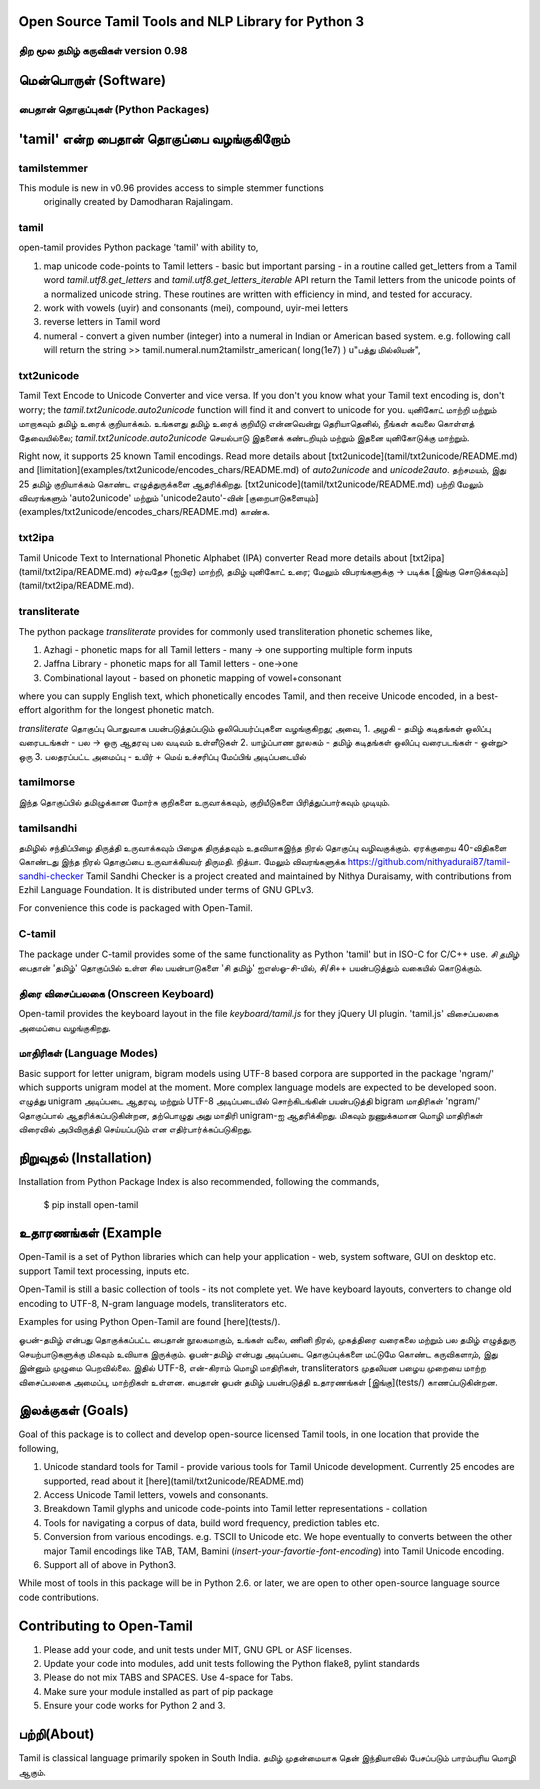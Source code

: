 Open Source Tamil Tools and NLP Library for Python 3
======================================================
திற மூல தமிழ் கருவிகள் version 0.98
-------------------------------------
.. image:: https://travis-ci.org/Ezhil-Language-Foundation/open-tamil.svg?branch=main
    :target: https://travis-ci.org/Ezhil-Language-Foundation/open-tamil

.. image:: open-tamil-logo.jpg

மென்பொருள் (Software)
===================
பைதான் தொகுப்புகள் (Python  Packages)
-----------------------------------
'tamil' என்ற பைதான் தொகுப்பை வழங்குகிறோம்
=====================================
tamilstemmer
------------
This module is new in v0.96 provides access to simple stemmer functions
 originally created by Damodharan Rajalingam.

tamil
-----
open-tamil provides Python package 'tamil' with ability to,

1. map unicode code-points to Tamil letters - basic but important parsing - in a routine called get_letters from a Tamil word
   `tamil.utf8.get_letters` and `tamil.utf8.get_letters_iterable` API return the Tamil letters from the unicode points of a normalized unicode string.
   These routines are written with efficiency in mind, and tested for accuracy.

2. work with vowels (uyir) and consonants (mei), compound, uyir-mei letters
3. reverse letters in Tamil word
4. numeral - convert a given number (integer) into a numeral in Indian or American based system.
   e.g. following call will return the string
   >> tamil.numeral.num2tamilstr_american( long(1e7) )
   u"பத்து மில்லியன்",

txt2unicode
-----------
Tamil Text Encode to Unicode Converter and vice versa.
If you don't you know what your Tamil text encoding is, don't worry; the `tamil.txt2unicode.auto2unicode` function will find it and convert to unicode for you.
யுனிகோட் மாற்றி மற்றும் மாறாகவும் தமிழ் உரைக் குறியாக்கம்.
உங்களது தமிழ் உரைக் குறியீடு என்னவென்று தெரியாதெனில், நீங்கள் கவலை கொள்ளத் தேவையில்லை; `tamil.txt2unicode.auto2unicode` செயல்பாடு இதனைக் கண்டறியும் மற்றும் இதனை யுனிகோடுக்கு மாற்றும்.

Right now, it supports 25 known Tamil encodings. Read more details about [txt2unicode](tamil/txt2unicode/README.md) and [limitation](examples/txt2unicode/encodes_chars/README.md) of `auto2unicode` and `unicode2auto`.
தற்சமயம், இது 25 தமிழ் குறியாக்கம் கொண்ட எழுத்துருக்களை ஆதரிக்கிறது. [txt2unicode](tamil/txt2unicode/README.md) பற்றி மேலும் விவரங்களும் 'auto2unicode' மற்றும் 'unicode2auto'-வின் [குறைபாடுகளையும்] (examples/txt2unicode/encodes_chars/README.md) காண்க.

txt2ipa
-------
Tamil Unicode Text to International Phonetic Alphabet (IPA) converter
Read more details about [txt2ipa](tamil/txt2ipa/README.md)
சர்வதேச (ஐபிஏ) மாற்றி, தமிழ் யுனிகோட் உரை; மேலும் விபரங்களுக்கு -> படிக்க [இங்கு சொடுக்கவும்](tamil/txt2ipa/README.md).

transliterate
-------------
The python package `transliterate` provides for commonly used transliteration
phonetic schemes like,

1. Azhagi - phonetic maps for all Tamil letters - many -> one supporting multiple form inputs
2. Jaffna Library - phonetic maps for all Tamil letters - one->one
3. Combinational layout - based on phonetic mapping of vowel+consonant

where you can supply English text, which phonetically encodes Tamil, and then receive Unicode encoded, in a best-effort algorithm for the longest phonetic match.

`transliterate` தொகுப்பு பொதுவாக பயன்படுத்தப்படும் ஒலிபெயர்ப்புகளை வழங்குகிறது; அவை,
1. அழகி - தமிழ் கடிதங்கள் ஒலிப்பு வரைபடங்கள் - பல -> ஒரு ஆதரவு பல வடிவம் உள்ளீடுகள்
2. யாழ்ப்பாண நூலகம் - தமிழ் கடிதங்கள் ஒலிப்பு வரைபடங்கள் - ஒன்று> ஒரு
3. பலதரப்பட்ட அமைப்பு - உயிர் + மெய் உச்சரிப்பு மேப்பிங் அடிப்படையில்

tamilmorse
----------
இந்த தொகுப்பில் தமிழுக்கான மோர்சு குறிகளை உருவாக்கவும், குறியீடுகளை
பிரித்துப்பார்கவும் முடியும்.

tamilsandhi
-------------
தமிழில் சந்திப்பிழை திருத்தி உருவாக்கவும் பிழைக திருத்தவும் உதவியாகஇந்த நிரல் தொகுப்பு வழிவகுக்கும். ஏரக்குறைய 40-விதிகளை கொண்டது இந்த நிரல் தொகுப்பை உருவாக்கியவர் திருமதி. நித்யா. மேலும் விவரங்களுக்க https://github.com/nithyadurai87/tamil-sandhi-checker
Tamil Sandhi Checker is a project created and maintained by Nithya Duraisamy,
with contributions from Ezhil Language Foundation. It is distributed under terms of GNU GPLv3.

For convenience this code is packaged with Open-Tamil.

C-tamil
-------
The package under C-tamil provides some of the same functionality as Python 'tamil' but in ISO-C for C/C++ use.
*சி தமிழ்*
பைதான் 'தமிழ்' தொகுப்பில் உள்ள சில பயன்பாடுகளை 'சி தமிழ்' ஐஎஸ்ஓ-சி-யில், சி/சி++ பயன்படுத்தும் வகையில் கொடுக்கும்.

திரை விசைப்பலகை (Onscreen Keyboard)
----------------------------------
Open-tamil provides the keyboard layout in the file `keyboard/tamil.js` for they jQuery UI plugin.
'tamil.js' விசைப்பலகை அமைப்பை வழங்குகிறது.

மாதிரிகள் (Language Modes)
-------------------------
Basic support for letter unigram, bigram models using UTF-8 based corpora are supported in the package 'ngram/'
which supports unigram model at the moment. More complex language models are expected to be developed soon.
எழுத்து unigram அடிப்படை ஆதரவு, மற்றும் UTF-8 அடிப்படையில் சொற்கிடங்கின் பயன்படுத்தி bigram மாதிரிகள் 'ngram/' தொகுப்பால் ஆதரிக்கப்படுகின்றன, தற்பொழுது அது மாதிரி unigram-ஐ ஆதரிக்கிறது. மிகவும் நுணுக்கமான மொழி மாதிரிகள் விரைவில் அபிவிருத்தி செய்யப்படும் என எதிர்பார்க்கப்படுகிறது.

நிறுவுதல் (Installation)
=======================
Installation from Python Package Index is also recommended, following the commands,

    $ pip install open-tamil


உதாரணங்கள் (Example
===================
Open-Tamil is a set of Python libraries which can help your application - web, system software, GUI on desktop etc. support Tamil text processing, inputs etc.

Open-Tamil is still a basic collection of tools - its not complete yet. We have keyboard layouts, converters to change old encoding to UTF-8, N-gram language models, transliterators etc.

Examples for using Python Open-Tamil are found [here](tests/).

ஓபன்-தமிழ் என்பது தொகுக்கப்பட்ட பைதான் நூலகமாகும், உங்கள் வலை, ணினி நிரல், முகத்திரை வரைகலை மற்றும் பல தமிழ் எழுத்துரு செயற்பாடுகளுக்கு மிகவும் உவியாக இருக்கும்.
ஓபன்-தமிழ் என்பது அடிப்படை தொகுப்புக்களை மட்டுமே கொண்ட கருவிகளாும், இது இன்னும் முழுமை பெறவில்லை. இதில் UTF-8, என்-கிராம் மொழி மாதிரிகள், transliterators முதலியன பழைய முறையை மாற்ற விசைப்பலகை அமைப்பு, மாற்றிகள் உள்ளன. பைதான் ஓபன் தமிழ் பயன்படுத்தி உதாரணங்கள் [இங்கு](tests/) காணப்படுகின்றன.

இலக்குகள் (Goals)
=================
Goal of this package is to collect and develop open-source licensed Tamil tools, in one location that provide the following,

1. Unicode standard tools for Tamil - provide various tools for Tamil Unicode development. Currently 25 encodes are supported, read about it [here](tamil/txt2unicode/README.md)
2. Access Unicode Tamil letters, vowels and consonants.
3. Breakdown Tamil glyphs and unicode code-points into Tamil letter representations - collation
4. Tools for navigating a corpus of data, build word frequency, prediction tables etc.
5. Conversion from various encodings. e.g. TSCII to Unicode etc. We hope eventually to converts between the other major Tamil encodings like TAB, TAM, Bamini (*insert-your-favortie-font-encoding*) into Tamil Unicode encoding.
6. Support all of above in Python3.

While most of tools in this package will be in Python 2.6. or later, we are open to other open-source language source code contributions.

Contributing to Open-Tamil
===========================
1. Please add your code, and unit tests under MIT, GNU GPL or ASF licenses.
2. Update your code into modules, add unit tests following the Python flake8, pylint standards
3. Please do not mix TABS and SPACES. Use 4-space for Tabs.
4. Make sure your module installed as part of pip package
5. Ensure your code works for Python 2 and 3.

பற்றி(About)
============
Tamil is classical language primarily spoken in South India.
தமிழ் முதன்மையாக தென் இந்தியாவில் பேசப்படும் பாரம்பரிய மொழி ஆகும்.
